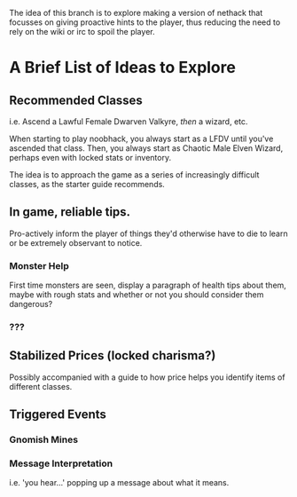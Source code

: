 The idea of this branch is to explore making a version of nethack that
focusses on giving proactive hints to the player, thus reducing the need
to rely on the wiki or irc to spoil the player.

* A Brief List of Ideas to Explore

** Recommended Classes

   i.e. Ascend a Lawful Female Dwarven Valkyre, /then/ a wizard, etc.

   When starting to play noobhack, you always start as a LFDV until you've
   ascended that class. Then, you always start as Chaotic Male Elven
   Wizard, perhaps even with locked stats or inventory.

   The idea is to approach the game as a series of increasingly difficult
   classes, as the starter guide recommends.

** In game, reliable tips.

   Pro-actively inform the player of things they'd otherwise have to die
   to learn or be extremely observant to notice.

*** Monster Help

    First time monsters are seen, display a paragraph of health tips about
    them, maybe with rough stats and whether or not you should consider
    them dangerous?

*** ???

** Stabilized Prices (locked charisma?)

   Possibly accompanied with a guide to how price helps you identify items
   of different classes.

** Triggered Events

*** Gnomish Mines

*** Message Interpretation

    i.e. 'you hear…' popping up a message about what it means.

